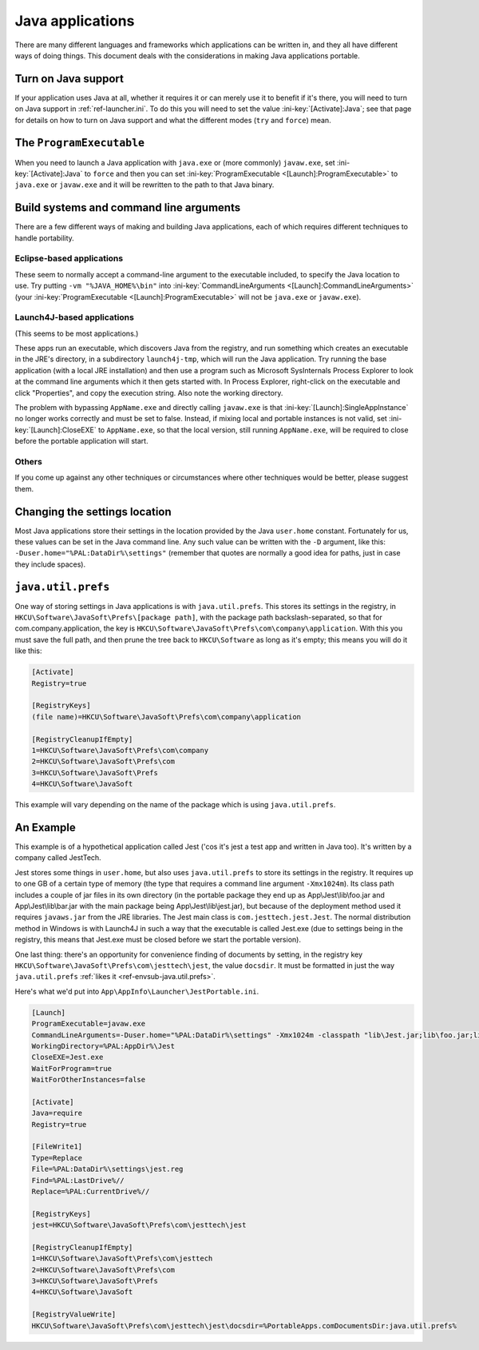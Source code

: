 .. _topics-java:

=================
Java applications
=================

There are many different languages and frameworks which applications can be
written in, and they all have different ways of doing things. This document
deals with the considerations in making Java applications portable.

Turn on Java support
====================

If your application uses Java at all, whether it requires it or can merely use
it to benefit if it's there, you will need to turn on Java support in
:ref:`ref-launcher.ini`. To do this you will need to set the value
:ini-key:`[Activate]:Java`; see that page for details on how to turn on Java
support and what the different modes (``try`` and ``force``) mean.

The ``ProgramExecutable``
=========================

When you need to launch a Java application with ``java.exe`` or (more commonly)
``javaw.exe``, set :ini-key:`[Activate]:Java` to ``force`` and then you can set
:ini-key:`ProgramExecutable <[Launch]:ProgramExecutable>` to ``java.exe`` or ``javaw.exe`` and it
will be rewritten to the path to that Java binary.

Build systems and command line arguments
========================================

There are a few different ways of making and building Java applications, each of
which requires different techniques to handle portability.

Eclipse-based applications
--------------------------

These seem to normally accept a command-line argument to the executable
included, to specify the Java location to use. Try putting ``-vm
"%JAVA_HOME%\bin"`` into :ini-key:`CommandLineArguments
<[Launch]:CommandLineArguments>` (your :ini-key:`ProgramExecutable
<[Launch]:ProgramExecutable>` will not be ``java.exe`` or ``javaw.exe``).

.. _topics-java-launch4j:

Launch4J-based applications
---------------------------

(This seems to be most applications.)

These apps run an executable, which discovers Java from the registry, and run
something which creates an executable in the JRE's directory, in a subdirectory
``launch4j-tmp``, which will run the Java application. Try running the base
application (with a local JRE installation) and then use a program such as
Microsoft SysInternals Process Explorer to look at the command line arguments
which it then gets started with. In Process Explorer, right-click on the
executable and click "Properties", and copy the execution string. Also note the
working directory.

The problem with bypassing ``AppName.exe`` and directly calling ``javaw.exe`` is
that :ini-key:`[Launch]:SingleAppInstance` no longer works correctly and must be
set to false. Instead, if mixing local and portable instances is not valid, set
:ini-key:`[Launch]:CloseEXE` to ``AppName.exe``, so that the local version,
still running ``AppName.exe``, will be required to close before the portable
application will start.

Others
------

If you come up against any other techniques or circumstances where other
techniques would be better, please suggest them.

Changing the settings location
==============================

Most Java applications store their settings in the location provided by the Java
``user.home`` constant. Fortunately for us, these values can be set in the
Java command line. Any such value can be written with the ``-D`` argument, like
this: ``-Duser.home="%PAL:DataDir%\settings"`` (remember that quotes are
normally a good idea for paths, just in case they include spaces).

.. _topics-java-java.util.prefs:

``java.util.prefs``
===================

One way of storing settings in Java applications is with ``java.util.prefs``.
This stores its settings in the registry, in
``HKCU\Software\JavaSoft\Prefs\[package path]``, with the package path
backslash-separated, so that for com.company.application, the key is
``HKCU\Software\JavaSoft\Prefs\com\company\application``. With this you must
save the full path, and then prune the tree back to ``HKCU\Software`` as long as
it's empty; this means you will do it like this:

.. code-block:: ini

   [Activate]
   Registry=true

   [RegistryKeys]
   (file name)=HKCU\Software\JavaSoft\Prefs\com\company\application

   [RegistryCleanupIfEmpty]
   1=HKCU\Software\JavaSoft\Prefs\com\company
   2=HKCU\Software\JavaSoft\Prefs\com
   3=HKCU\Software\JavaSoft\Prefs
   4=HKCU\Software\JavaSoft

This example will vary depending on the name of the package which is using
``java.util.prefs``.

An Example
==========

This example is of a hypothetical application called Jest ('cos it's jest a test
app and written in Java too). It's written by a company called JestTech.

Jest stores some things in ``user.home``, but also uses ``java.util.prefs`` to
store its settings in the registry. It requires up to one GB of a certain type
of memory (the type that requires a command line argument ``-Xmx1024m``). Its
class path includes a couple of jar files in its own directory (in the portable
package they end up as App\\Jest\\lib\\foo.jar and App\\Jest\\lib\\bar.jar with the
main package being App\\Jest\\lib\\jest.jar), but because of the deployment method
used it requires ``javaws.jar`` from the JRE libraries. The Jest main class is
``com.jesttech.jest.Jest``. The normal distribution method in Windows is with
Launch4J in such a way that the executable is called Jest.exe (due to settings
being in the registry, this means that Jest.exe must be closed before we start
the portable version).

One last thing: there's an opportunity for convenience finding of documents by
setting, in the registry key ``HKCU\Software\JavaSoft\Prefs\com\jesttech\jest``,
the value ``docsdir``. It must be formatted in just the way ``java.util.prefs``
:ref:`likes it <ref-envsub-java.util.prefs>`.

Here's what we'd put into ``App\AppInfo\Launcher\JestPortable.ini``.

.. code-block:: ini

   [Launch]
   ProgramExecutable=javaw.exe
   CommandLineArguments=-Duser.home="%PAL:DataDir%\settings" -Xmx1024m -classpath "lib\Jest.jar;lib\foo.jar;lib\bar.jar;%JAVA_HOME%\lib\javaws.jar" com.jesttech.jest.Jest
   WorkingDirectory=%PAL:AppDir%\Jest
   CloseEXE=Jest.exe
   WaitForProgram=true
   WaitForOtherInstances=false

   [Activate]
   Java=require
   Registry=true

   [FileWrite1]
   Type=Replace
   File=%PAL:DataDir%\settings\jest.reg
   Find=%PAL:LastDrive%//
   Replace=%PAL:CurrentDrive%//

   [RegistryKeys]
   jest=HKCU\Software\JavaSoft\Prefs\com\jesttech\jest

   [RegistryCleanupIfEmpty]
   1=HKCU\Software\JavaSoft\Prefs\com\jesttech
   2=HKCU\Software\JavaSoft\Prefs\com
   3=HKCU\Software\JavaSoft\Prefs
   4=HKCU\Software\JavaSoft

   [RegistryValueWrite]
   HKCU\Software\JavaSoft\Prefs\com\jesttech\jest\docsdir=%PortableApps.comDocumentsDir:java.util.prefs%
